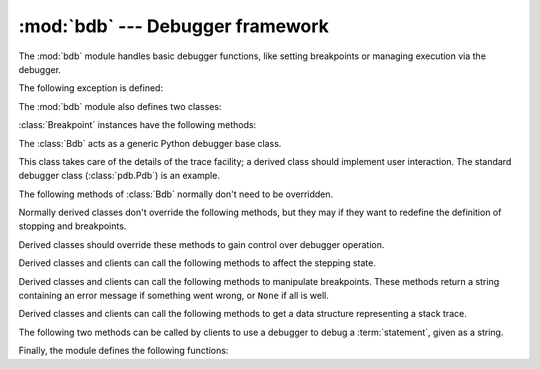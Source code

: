 :mod:`bdb` --- Debugger framework
=================================

.. module:: bdb
   :synopsis: Debugger framework.

The :mod:`bdb` module handles basic debugger functions, like setting breakpoints
or managing execution via the debugger.

The following exception is defined:

.. exception:: BdbQuit

   Exception raised by the :class:`Bdb` class for quitting the debugger.


The :mod:`bdb` module also defines two classes:

.. class:: Breakpoint(self, file, line[, temporary=0[, cond=None [, funcname=None]]])

   This class implements temporary breakpoints, ignore counts, disabling and
   (re-)enabling, and conditionals.

   Breakpoints are indexed by number through a list called :attr:`bpbynumber`
   and by ``(file, line)`` pairs through :attr:`bplist`.  The former points to a
   single instance of class :class:`Breakpoint`.  The latter points to a list of
   such instances since there may be more than one breakpoint per line.

   When creating a breakpoint, its associated filename should be in canonical
   form.  If a *funcname* is defined, a breakpoint hit will be counted when the
   first line of that function is executed.  A conditional breakpoint always
   counts a hit.

:class:`Breakpoint` instances have the following methods:

.. method:: Breakpoint.deleteMe()

   Delete the breakpoint from the list associated to a file/line.  If it is the
   last breakpoint in that position, it also deletes the entry for the
   file/line.

.. method:: Breakpoint.enable()

   Mark the breakpoint as enabled.

.. method:: Breakpoint.disable()

   Mark the breakpoint as disabled.

.. method:: Breakpoint.bpprint([out])

   Print all the information about the breakpoint:

   * The breakpoint number.
   * If it is temporary or not.
   * Its file,line position.
   * The condition that causes a break.
   * If it must be ignored the next N times.
   * The breakpoint hit count.


.. class:: Bdb()

   The :class:`Bdb` acts as a generic Python debugger base class.

   This class takes care of the details of the trace facility; a derived class
   should implement user interaction.  The standard debugger class
   (:class:`pdb.Pdb`) is an example.


The following methods of :class:`Bdb` normally don't need to be overridden.

.. method:: Bdb.canonic(filename)

   Auxiliary method for getting a filename in a canonical form, that is, as a
   case-normalized (on case-insensitive filesystems) absolute path, stripped
   of surrounding angle brackets.

.. method:: Bdb.reset()

   Set the :attr:`botframe`, :attr:`stopframe`, :attr:`returnframe` and
   :attr:`quitting` attributes with values ready to start debugging.


.. method:: Bdb.trace_dispatch(frame, event, arg)

   This function is installed as the trace function of debugged frames.  Its
   return value is the new trace function (in most cases, that is, itself).

   The default implementation decides how to dispatch a frame, depending on the
   type of event (passed as a string) that is about to be executed.  *event* can
   be one of the following:

   * ``"line"``: A new line of code is going to be executed.
   * ``"call"``: A function is about to be called, or another code block
     entered.
   * ``"return"``: A function or other code block is about to return.
   * ``"exception"``: An exception has occurred.
   * ``"c_call"``: A C function is about to be called.
   * ``"c_return"``: A C function has returned.
   * ``"c_exception"``: A C function has thrown an exception.

   For the Python events, specialized functions (see below) are called.  For the
   C events, no action is taken.

   The *arg* parameter depends on the previous event.

   For more information on trace functions, see :ref:`debugger-hooks`.  For more
   information on code and frame objects, refer to :ref:`types`.

.. method:: Bdb.dispatch_line(frame)

   If the debugger should stop on the current line, invoke the :meth:`user_line`
   method (which should be overridden in subclasses).  Raise a :exc:`BdbQuit`
   exception if the :attr:`Bdb.quitting` flag is set (which can be set from
   :meth:`user_line`).  Return a reference to the :meth:`trace_dispatch` method
   for further tracing in that scope.

.. method:: Bdb.dispatch_call(frame, arg)

   If the debugger should stop on this function call, invoke the
   :meth:`user_call` method (which should be overridden in subclasses).  Raise a
   :exc:`BdbQuit` exception if the :attr:`Bdb.quitting` flag is set (which can
   be set from :meth:`user_call`).  Return a reference to the
   :meth:`trace_dispatch` method for further tracing in that scope.

.. method:: Bdb.dispatch_return(frame, arg)

   If the debugger should stop on this function return, invoke the
   :meth:`user_return` method (which should be overridden in subclasses).  Raise
   a :exc:`BdbQuit` exception if the :attr:`Bdb.quitting` flag is set (which can
   be set from :meth:`user_return`).  Return a reference to the
   :meth:`trace_dispatch` method for further tracing in that scope.

.. method:: Bdb.dispatch_exception(frame, arg)

   If the debugger should stop at this exception, invokes the
   :meth:`user_exception` method (which should be overridden in subclasses).
   Raise a :exc:`BdbQuit` exception if the :attr:`Bdb.quitting` flag is set
   (which can be set from :meth:`user_exception`).  Return a reference to the
   :meth:`trace_dispatch` method for further tracing in that scope.

Normally derived classes don't override the following methods, but they may if
they want to redefine the definition of stopping and breakpoints.

.. method:: Bdb.stop_here(frame)

   This method checks if the *frame* is somewhere below :attr:`botframe` in the
   call stack.  :attr:`botframe` is the frame in which debugging started.

.. method:: Bdb.break_here(frame)

   This method checks if there is a breakpoint in the filename and line
   belonging to *frame* or, at least, in the current function.  If the
   breakpoint is a temporary one, this method deletes it.

.. method:: Bdb.break_anywhere(frame)

   This method checks if there is a breakpoint in the filename of the current
   frame.

Derived classes should override these methods to gain control over debugger
operation.

.. method:: Bdb.user_call(frame, argument_list)

   This method is called from :meth:`dispatch_call` when there is the
   possibility that a break might be necessary anywhere inside the called
   function.

.. method:: Bdb.user_line(frame)

   This method is called from :meth:`dispatch_line` when either
   :meth:`stop_here` or :meth:`break_here` yields True.

.. method:: Bdb.user_return(frame, return_value)

   This method is called from :meth:`dispatch_return` when :meth:`stop_here`
   yields True.

.. method:: Bdb.user_exception(frame, exc_info)

   This method is called from :meth:`dispatch_exception` when :meth:`stop_here`
   yields True.

.. method:: Bdb.do_clear(arg)

   Handle how a breakpoint must be removed when it is a temporary one.

   This method must be implemented by derived classes.


Derived classes and clients can call the following methods to affect the 
stepping state.

.. method:: Bdb.set_step()

   Stop after one line of code.

.. method:: Bdb.set_next(frame)

   Stop on the next line in or below the given frame.

.. method:: Bdb.set_return(frame)

   Stop when returning from the given frame.

.. method:: Bdb.set_trace([frame])

   Start debugging from *frame*.  If *frame* is not specified, debugging starts
   from caller's frame.

.. method:: Bdb.set_continue()

   Stop only at breakpoints or when finished.  If there are no breakpoints, set
   the system trace function to None.

.. method:: Bdb.set_quit()

   Set the :attr:`quitting` attribute to True.  This raises :exc:`BdbQuit` in
   the next call to one of the :meth:`dispatch_\*` methods.


Derived classes and clients can call the following methods to manipulate
breakpoints.  These methods return a string containing an error message if
something went wrong, or ``None`` if all is well.

.. method:: Bdb.set_break(filename, lineno[, temporary=0[, cond[, funcname]]])

   Set a new breakpoint.  If the *lineno* line doesn't exist for the *filename*
   passed as argument, return an error message.  The *filename* should be in
   canonical form, as described in the :meth:`canonic` method.

.. method:: Bdb.clear_break(filename, lineno)

   Delete the breakpoints in *filename* and *lineno*.  If none were set, an
   error message is returned.

.. method:: Bdb.clear_bpbynumber(arg)

   Delete the breakpoint which has the index *arg* in the
   :attr:`Breakpoint.bpbynumber`.  If *arg* is not numeric or out of range,
   return an error message.

.. method:: Bdb.clear_all_file_breaks(filename)

   Delete all breakpoints in *filename*.  If none were set, an error message is
   returned.

.. method:: Bdb.clear_all_breaks()

   Delete all existing breakpoints.

.. method:: Bdb.get_break(filename, lineno)

   Check if there is a breakpoint for *lineno* of *filename*.

.. method:: Bdb.get_breaks(filename, lineno)

   Return all breakpoints for *lineno* in *filename*, or an empty list if none
   are set.

.. method:: Bdb.get_file_breaks(filename)

   Return all breakpoints in *filename*, or an empty list if none are set.

.. method:: Bdb.get_all_breaks()

   Return all breakpoints that are set.


Derived classes and clients can call the following methods to get a data
structure representing a stack trace.

.. method:: Bdb.get_stack(f, t)

   Get a list of records for a frame and all higher (calling) and lower frames,
   and the size of the higher part.

.. method:: Bdb.format_stack_entry(frame_lineno, [lprefix=': '])

   Return a string with information about a stack entry, identified by a
   ``(frame, lineno)`` tuple:

   * The canonical form of the filename which contains the frame.
   * The function name, or ``"<lambda>"``.
   * The input arguments.
   * The return value.
   * The line of code (if it exists).


The following two methods can be called by clients to use a debugger to debug a
:term:`statement`, given as a string.

.. method:: Bdb.run(cmd, [globals, [locals]])

   Debug a statement executed via the :func:`exec` function.  *globals*
   defaults to :attr:`__main__.__dict__`, *locals* defaults to *globals*.

.. method:: Bdb.runeval(expr, [globals, [locals]])

   Debug an expression executed via the :func:`eval` function.  *globals* and
   *locals* have the same meaning as in :meth:`run`.

.. method:: Bdb.runctx(cmd, globals, locals)

   For backwards compatibility.  Calls the :meth:`run` method.

.. method:: Bdb.runcall(func, *args, **kwds)

   Debug a single function call, and return its result.


Finally, the module defines the following functions:

.. function:: checkfuncname(b, frame)

   Check whether we should break here, depending on the way the breakpoint *b*
   was set.
   
   If it was set via line number, it checks if ``b.line`` is the same as the one
   in the frame also passed as argument.  If the breakpoint was set via function
   name, we have to check we are in the right frame (the right function) and if
   we are in its first executable line.

.. function:: effective(file, line, frame)

   Determine if there is an effective (active) breakpoint at this line of code.
   Return breakpoint number or 0 if none.
	
   Called only if we know there is a breakpoint at this location.  Returns the
   breakpoint that was triggered and a flag that indicates if it is ok to delete
   a temporary breakpoint.

.. function:: set_trace()

   Starts debugging with a :class:`Bdb` instance from caller's frame.
